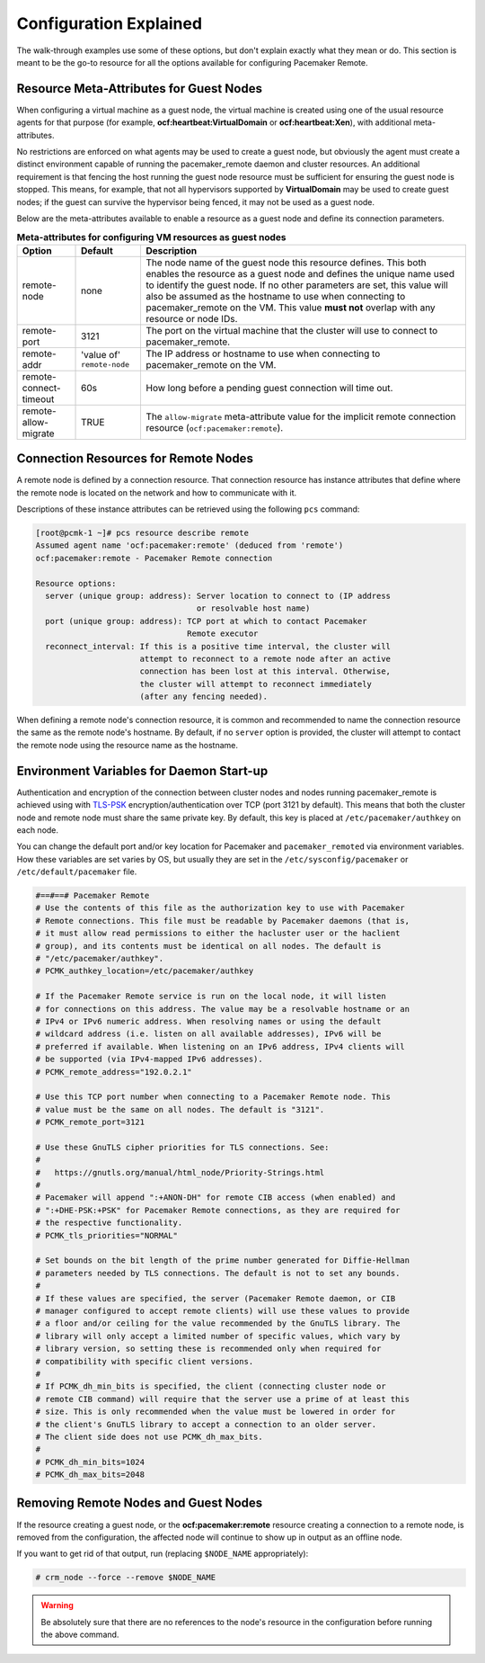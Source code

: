 .. index::
    single: configuration

Configuration Explained
-----------------------

The walk-through examples use some of these options, but don't explain exactly
what they mean or do.  This section is meant to be the go-to resource for all
the options available for configuring Pacemaker Remote.

.. index::
   pair: configuration; guest node
   single: guest node; meta-attribute

Resource Meta-Attributes for Guest Nodes
########################################

When configuring a virtual machine as a guest node, the virtual machine is
created using one of the usual resource agents for that purpose (for example,
**ocf:heartbeat:VirtualDomain** or **ocf:heartbeat:Xen**), with additional
meta-attributes.

No restrictions are enforced on what agents may be used to create a guest node,
but obviously the agent must create a distinct environment capable of running
the pacemaker_remote daemon and cluster resources. An additional requirement is
that fencing the host running the guest node resource must be sufficient for
ensuring the guest node is stopped. This means, for example, that not all
hypervisors supported by **VirtualDomain** may be used to create guest nodes;
if the guest can survive the hypervisor being fenced, it may not be used as a
guest node.

Below are the meta-attributes available to enable a resource as a guest node
and define its connection parameters.

.. table:: **Meta-attributes for configuring VM resources as guest nodes**

  +------------------------+-----------------+-----------------------------------------------------------+
  | Option                 | Default         | Description                                               |
  +========================+=================+===========================================================+
  | remote-node            | none            | The node name of the guest node this resource defines.    |
  |                        |                 | This both enables the resource as a guest node and        |
  |                        |                 | defines the unique name used to identify the guest node.  |
  |                        |                 | If no other parameters are set, this value will also be   |
  |                        |                 | assumed as the hostname to use when connecting to         |
  |                        |                 | pacemaker_remote on the VM.  This value **must not**      |
  |                        |                 | overlap with any resource or node IDs.                    |
  +------------------------+-----------------+-----------------------------------------------------------+
  | remote-port            | 3121            | The port on the virtual machine that the cluster will     |
  |                        |                 | use to connect to pacemaker_remote.                       |
  +------------------------+-----------------+-----------------------------------------------------------+
  | remote-addr            | 'value of'      | The IP address or hostname to use when connecting to      |
  |                        | ``remote-node`` | pacemaker_remote on the VM.                               |
  +------------------------+-----------------+-----------------------------------------------------------+
  | remote-connect-timeout | 60s             | How long before a pending guest connection will time out. |
  +------------------------+-----------------+-----------------------------------------------------------+
  | remote-allow-migrate   | TRUE            | The ``allow-migrate`` meta-attribute value for the        |
  |                        |                 | implicit remote connection resource                       |
  |                        |                 | (``ocf:pacemaker:remote``).                               |
  +------------------------+-----------------+-----------------------------------------------------------+

.. index::
   pair: configuration; remote node

Connection Resources for Remote Nodes
#####################################

A remote node is defined by a connection resource. That connection resource
has instance attributes that define where the remote node is located on the
network and how to communicate with it.

Descriptions of these instance attributes can be retrieved using the following
``pcs`` command:

.. code-block:: none

    [root@pcmk-1 ~]# pcs resource describe remote
    Assumed agent name 'ocf:pacemaker:remote' (deduced from 'remote')
    ocf:pacemaker:remote - Pacemaker Remote connection

    Resource options:
      server (unique group: address): Server location to connect to (IP address
                                      or resolvable host name)
      port (unique group: address): TCP port at which to contact Pacemaker
                                    Remote executor
      reconnect_interval: If this is a positive time interval, the cluster will
                          attempt to reconnect to a remote node after an active
                          connection has been lost at this interval. Otherwise,
                          the cluster will attempt to reconnect immediately
                          (after any fencing needed).

When defining a remote node's connection resource, it is common and recommended
to name the connection resource the same as the remote node's hostname. By
default, if no ``server`` option is provided, the cluster will attempt to contact
the remote node using the resource name as the hostname.

Environment Variables for Daemon Start-up
#########################################

Authentication and encryption of the connection between cluster nodes
and nodes running pacemaker_remote is achieved using
with `TLS-PSK <https://en.wikipedia.org/wiki/TLS-PSK>`_ encryption/authentication
over TCP (port 3121 by default). This means that both the cluster node and
remote node must share the same private key. By default, this
key is placed at ``/etc/pacemaker/authkey`` on each node.

You can change the default port and/or key location for Pacemaker and
``pacemaker_remoted`` via environment variables. How these variables are set
varies by OS, but usually they are set in the ``/etc/sysconfig/pacemaker`` or
``/etc/default/pacemaker`` file.

.. code-block:: none

    #==#==# Pacemaker Remote
    # Use the contents of this file as the authorization key to use with Pacemaker
    # Remote connections. This file must be readable by Pacemaker daemons (that is,
    # it must allow read permissions to either the hacluster user or the haclient
    # group), and its contents must be identical on all nodes. The default is
    # "/etc/pacemaker/authkey".
    # PCMK_authkey_location=/etc/pacemaker/authkey
    
    # If the Pacemaker Remote service is run on the local node, it will listen
    # for connections on this address. The value may be a resolvable hostname or an
    # IPv4 or IPv6 numeric address. When resolving names or using the default
    # wildcard address (i.e. listen on all available addresses), IPv6 will be
    # preferred if available. When listening on an IPv6 address, IPv4 clients will
    # be supported (via IPv4-mapped IPv6 addresses).
    # PCMK_remote_address="192.0.2.1"

    # Use this TCP port number when connecting to a Pacemaker Remote node. This
    # value must be the same on all nodes. The default is "3121".
    # PCMK_remote_port=3121

    # Use these GnuTLS cipher priorities for TLS connections. See:
    #
    #   https://gnutls.org/manual/html_node/Priority-Strings.html
    #
    # Pacemaker will append ":+ANON-DH" for remote CIB access (when enabled) and
    # ":+DHE-PSK:+PSK" for Pacemaker Remote connections, as they are required for
    # the respective functionality.
    # PCMK_tls_priorities="NORMAL"

    # Set bounds on the bit length of the prime number generated for Diffie-Hellman
    # parameters needed by TLS connections. The default is not to set any bounds.
    #
    # If these values are specified, the server (Pacemaker Remote daemon, or CIB
    # manager configured to accept remote clients) will use these values to provide
    # a floor and/or ceiling for the value recommended by the GnuTLS library. The
    # library will only accept a limited number of specific values, which vary by
    # library version, so setting these is recommended only when required for
    # compatibility with specific client versions.
    #
    # If PCMK_dh_min_bits is specified, the client (connecting cluster node or
    # remote CIB command) will require that the server use a prime of at least this
    # size. This is only recommended when the value must be lowered in order for
    # the client's GnuTLS library to accept a connection to an older server.
    # The client side does not use PCMK_dh_max_bits.
    # 
    # PCMK_dh_min_bits=1024
    # PCMK_dh_max_bits=2048

Removing Remote Nodes and Guest Nodes
#####################################

If the resource creating a guest node, or the **ocf:pacemaker:remote** resource
creating a connection to a remote node, is removed from the configuration, the
affected node will continue to show up in output as an offline node.

If you want to get rid of that output, run (replacing ``$NODE_NAME``
appropriately):

.. code-block:: none

    # crm_node --force --remove $NODE_NAME

.. WARNING::

    Be absolutely sure that there are no references to the node's resource in the
    configuration before running the above command.
